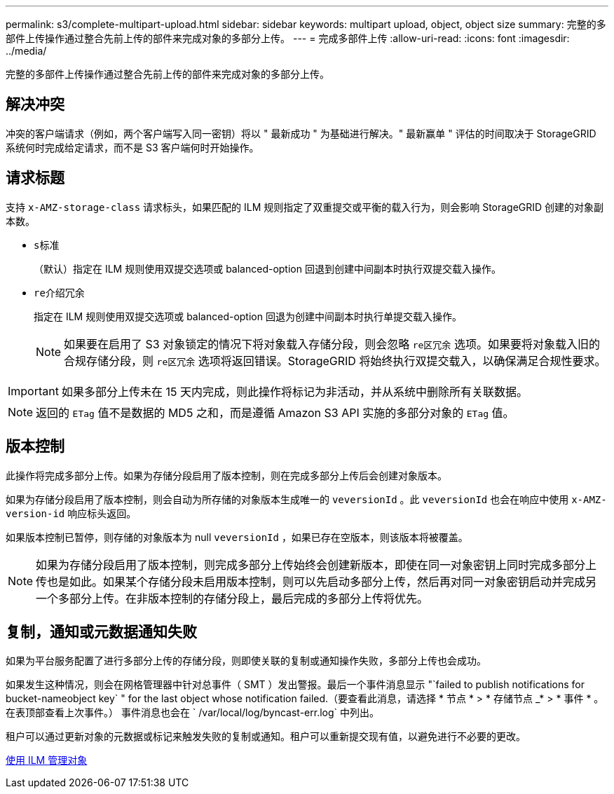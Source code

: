 ---
permalink: s3/complete-multipart-upload.html 
sidebar: sidebar 
keywords: multipart upload, object, object size 
summary: 完整的多部件上传操作通过整合先前上传的部件来完成对象的多部分上传。 
---
= 完成多部件上传
:allow-uri-read: 
:icons: font
:imagesdir: ../media/


[role="lead"]
完整的多部件上传操作通过整合先前上传的部件来完成对象的多部分上传。



== 解决冲突

冲突的客户端请求（例如，两个客户端写入同一密钥）将以 " 最新成功 " 为基础进行解决。" 最新赢单 " 评估的时间取决于 StorageGRID 系统何时完成给定请求，而不是 S3 客户端何时开始操作。



== 请求标题

支持 `x-AMZ-storage-class` 请求标头，如果匹配的 ILM 规则指定了双重提交或平衡的载入行为，则会影响 StorageGRID 创建的对象副本数。

* `s标准`
+
（默认）指定在 ILM 规则使用双提交选项或 balanced-option 回退到创建中间副本时执行双提交载入操作。

* `re介绍冗余`
+
指定在 ILM 规则使用双提交选项或 balanced-option 回退为创建中间副本时执行单提交载入操作。

+

NOTE: 如果要在启用了 S3 对象锁定的情况下将对象载入存储分段，则会忽略 `re区冗余` 选项。如果要将对象载入旧的合规存储分段，则 `re区冗余` 选项将返回错误。StorageGRID 将始终执行双提交载入，以确保满足合规性要求。




IMPORTANT: 如果多部分上传未在 15 天内完成，则此操作将标记为非活动，并从系统中删除所有关联数据。


NOTE: 返回的 `ETag` 值不是数据的 MD5 之和，而是遵循 Amazon S3 API 实施的多部分对象的 `ETag` 值。



== 版本控制

此操作将完成多部分上传。如果为存储分段启用了版本控制，则在完成多部分上传后会创建对象版本。

如果为存储分段启用了版本控制，则会自动为所存储的对象版本生成唯一的 `veversionId` 。此 `veversionId` 也会在响应中使用 `x-AMZ-version-id` 响应标头返回。

如果版本控制已暂停，则存储的对象版本为 null `veversionId` ，如果已存在空版本，则该版本将被覆盖。


NOTE: 如果为存储分段启用了版本控制，则完成多部分上传始终会创建新版本，即使在同一对象密钥上同时完成多部分上传也是如此。如果某个存储分段未启用版本控制，则可以先启动多部分上传，然后再对同一对象密钥启动并完成另一个多部分上传。在非版本控制的存储分段上，最后完成的多部分上传将优先。



== 复制，通知或元数据通知失败

如果为平台服务配置了进行多部分上传的存储分段，则即使关联的复制或通知操作失败，多部分上传也会成功。

如果发生这种情况，则会在网格管理器中针对总事件（ SMT ）发出警报。最后一个事件消息显示 "`failed to publish notifications for bucket-nameobject key` " for the last object whose notification failed.（要查看此消息，请选择 * 节点 * > * 存储节点 _* > * 事件 * 。在表顶部查看上次事件。） 事件消息也会在 ` /var/local/log/byncast-err.log` 中列出。

租户可以通过更新对象的元数据或标记来触发失败的复制或通知。租户可以重新提交现有值，以避免进行不必要的更改。

xref:../ilm/index.adoc[使用 ILM 管理对象]
